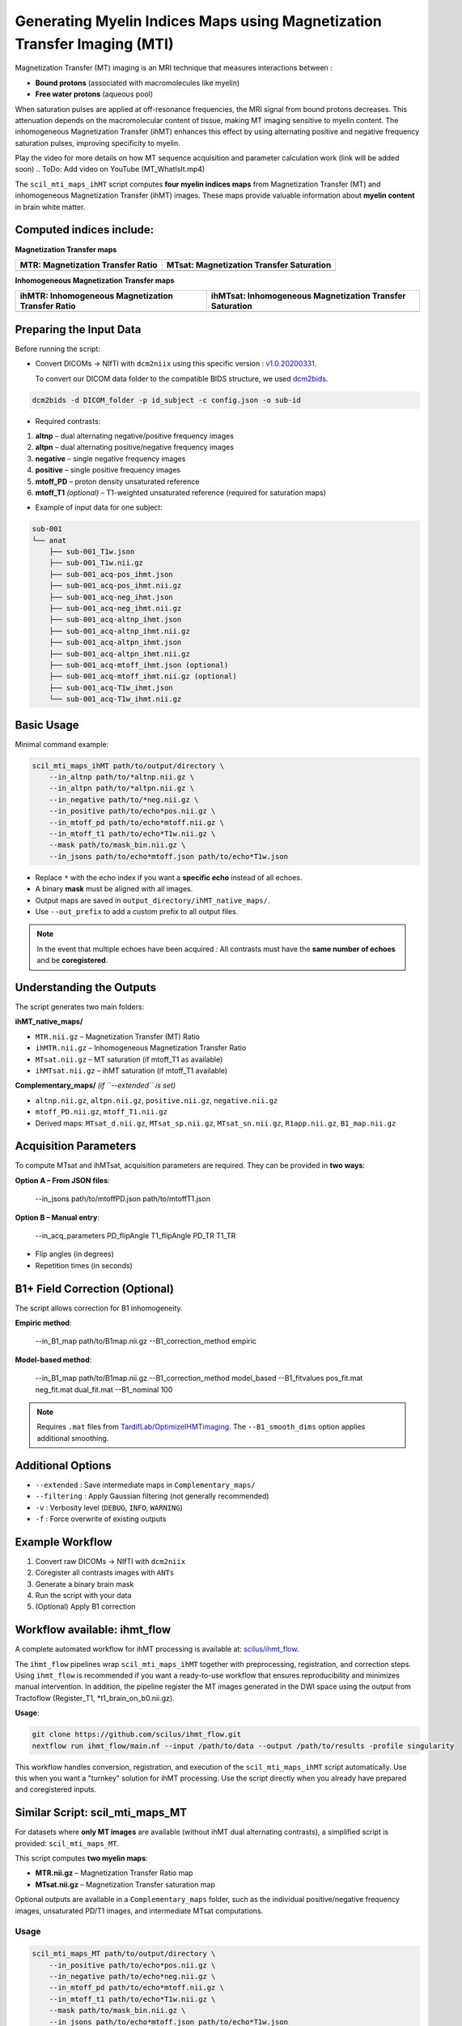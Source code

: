 Generating Myelin Indices Maps using Magnetization Transfer Imaging (MTI)
===============================================================================

Magnetization Transfer (MT) imaging is an MRI technique that measures interactions 
between :

- **Bound protons** (associated with macromolecules like myelin)
- **Free water protons** (aqueous pool)

When saturation pulses are applied at off-resonance frequencies, the MRI signal from bound protons decreases. This attenuation depends on the macromolecular content of tissue, making MT imaging sensitive to myelin content. The inhomogeneous Magnetization Transfer (ihMT) enhances this effect by using alternating positive and negative frequency saturation pulses, improving specificity to myelin.

.. image:: ../../_static/scil_ihmt_explanation.png
   :alt: How does ihMT work?

Play the video for more details on how MT sequence acquisition and parameter calculation work (link will be added soon)
.. ToDo: Add video on YouTube (MT_WhatIsIt.mp4)


The ``scil_mti_maps_ihMT`` script computes **four myelin indices maps** from Magnetization Transfer (MT) and inhomogeneous Magnetization Transfer (ihMT) images. These maps provide valuable information about **myelin content** in brain white matter.


Computed indices include:
-------------------------

**Magnetization Transfer maps**

+----------------------------------------+----------------------------------------------+
| **MTR**: Magnetization Transfer Ratio  | **MTsat**: Magnetization Transfer Saturation |
+========================================+==============================================+
| .. image:: ../../_static/scil_MTR.gif  | .. image:: ../../_static/scil_MTsat.gif      |
|    :width: 200                         |    :width: 200                               |
|    :align: center                      |    :align: center                            |
+----------------------------------------+----------------------------------------------+


**Inhomogeneous Magnetization Transfer maps**

+-------------------------------------------------------+--------------------------------------------------------------+
| **ihMTR**: Inhomogeneous Magnetization Transfer Ratio | **ihMTsat**: Inhomogeneous Magnetization Transfer Saturation |
+=======================================================+==============================================================+
| .. image:: ../../_static/scil_ihMTR.gif               | .. image:: ../../_static/scil_ihMTsat.gif                    |
|    :width: 200                                        |    :width: 200                                               |
|    :align: center                                     |    :align: center                                            |
+-------------------------------------------------------+--------------------------------------------------------------+


Preparing the Input Data
-------------------------

Before running the script:

- Convert DICOMs → NIfTI with ``dcm2niix`` using this specific version :
  `v1.0.20200331 <https://github.com/rordenlab/dcm2niix/releases/tag/v1.0.20200331>`__.

  To convert our DICOM data folder to the compatible BIDS structure, we used
  `dcm2bids <https://github.com/cbedetti/Dcm2Bids#install>`__.


.. code-block:: bash
    
    dcm2bids -d DICOM_folder -p id_subject -c config.json -o sub-id


- Required contrasts:

1. **altnp** – dual alternating negative/positive frequency images
2. **altpn** – dual alternating positive/negative frequency images
3. **negative** – single negative frequency images
4. **positive** – single positive frequency images
5. **mtoff_PD** – proton density unsaturated reference
6. **mtoff_T1** *(optional)* – T1-weighted unsaturated reference (required for saturation maps)


- Example of input data for one subject: 

.. code-block:: text

          sub-001
          └── anat
              ├── sub-001_T1w.json
              ├── sub-001_T1w.nii.gz
              ├── sub-001_acq-pos_ihmt.json
              ├── sub-001_acq-pos_ihmt.nii.gz
              ├── sub-001_acq-neg_ihmt.json
              ├── sub-001_acq-neg_ihmt.nii.gz
              ├── sub-001_acq-altnp_ihmt.json
              ├── sub-001_acq-altnp_ihmt.nii.gz
              ├── sub-001_acq-altpn_ihmt.json
              ├── sub-001_acq-altpn_ihmt.nii.gz
              ├── sub-001_acq-mtoff_ihmt.json (optional)
              ├── sub-001_acq-mtoff_ihmt.nii.gz (optional)
              ├── sub-001_acq-T1w_ihmt.json
              └── sub-001_acq-T1w_ihmt.nii.gz
          

Basic Usage
-----------

Minimal command example:

.. code-block:: bash
    
    scil_mti_maps_ihMT path/to/output/directory \
        --in_altnp path/to/*altnp.nii.gz \
        --in_altpn path/to/*altpn.nii.gz \
        --in_negative path/to/*neg.nii.gz \
        --in_positive path/to/echo*pos.nii.gz \
        --in_mtoff_pd path/to/echo*mtoff.nii.gz \
        --in_mtoff_t1 path/to/echo*T1w.nii.gz \
        --mask path/to/mask_bin.nii.gz \
        --in_jsons path/to/echo*mtoff.json path/to/echo*T1w.json

- Replace ``*`` with the echo index if you want a **specific echo** instead of all echoes.
- A binary **mask** must be aligned with all images.
- Output maps are saved in ``output_directory/ihMT_native_maps/``.
- Use ``--out_prefix`` to add a custom prefix to all output files.


.. note::
    In the event that multiple echoes have been acquired : 
    All contrasts must have the **same number of echoes** and be **coregistered**.


Understanding the Outputs
-------------------------

The script generates two main folders:

**ihMT_native_maps/**

- ``MTR.nii.gz`` – Magnetization Transfer (MT) Ratio
- ``ihMTR.nii.gz`` – Inhomogeneous Magnetization Transfer Ratio
- ``MTsat.nii.gz`` – MT saturation (if mtoff_T1 as available)
- ``ihMTsat.nii.gz`` – ihMT saturation (if mtoff_T1 available)

**Complementary_maps/** *(if ``--extended`` is set)*

- ``altnp.nii.gz``, ``altpn.nii.gz``, ``positive.nii.gz``, ``negative.nii.gz``
- ``mtoff_PD.nii.gz``, ``mtoff_T1.nii.gz``
- Derived maps: ``MTsat_d.nii.gz``, ``MTsat_sp.nii.gz``, ``MTsat_sn.nii.gz``, ``R1app.nii.gz``, ``B1_map.nii.gz``


Acquisition Parameters
----------------------

To compute MTsat and ihMTsat, acquisition parameters are required. 
They can be provided in **two ways**:

**Option A – From JSON files**:

   --in_jsons path/to/mtoffPD.json path/to/mtoffT1.json

**Option B – Manual entry**:

   --in_acq_parameters PD_flipAngle T1_flipAngle PD_TR T1_TR

- Flip angles (in degrees)
- Repetition times (in seconds)


B1+ Field Correction (Optional)
-------------------------------

The script allows correction for B1 inhomogeneity.

**Empiric method**:

   --in_B1_map path/to/B1map.nii.gz --B1_correction_method empiric

**Model-based method**:

   --in_B1_map path/to/B1map.nii.gz \
   --B1_correction_method model_based \
   --B1_fitvalues pos_fit.mat neg_fit.mat dual_fit.mat \
   --B1_nominal 100

.. note::

    Requires ``.mat`` files from `TardifLab/OptimizeIHMTimaging <https://github.com/TardifLab/OptimizeIHMTimaging/tree/master/b1Correction>`_.
    The ``--B1_smooth_dims`` option applies additional smoothing.

Additional Options
------------------

- ``--extended`` : Save intermediate maps in ``Complementary_maps/``
- ``--filtering`` : Apply Gaussian filtering (not generally recommended)
- ``-v`` : Verbosity level (``DEBUG``, ``INFO``, ``WARNING``)
- ``-f`` : Force overwrite of existing outputs

Example Workflow
----------------

1. Convert raw DICOMs → NIfTI with ``dcm2niix``
2. Coregister all contrasts images with ``ANTs``
3. Generate a binary brain mask
4. Run the script with your data
5. (Optional) Apply B1 correction


Workflow available: ihmt_flow
-----------------------------

A complete automated workflow for ihMT processing is available at: `scilus/ihmt_flow <https://github.com/scilus/ihmt_flow>`_.

The ``ihmt_flow`` pipelines wrap ``scil_mti_maps_ihMT`` together with
preprocessing, registration, and correction steps. Using ``ihmt_flow`` is
recommended if you want a ready-to-use workflow that ensures reproducibility
and minimizes manual intervention. In addition, the pipeline register the MT images 
generated in the DWI space using the output from Tractoflow (Register_T1, \*t1_brain_on_b0.nii.gz).


**Usage**:

.. code-block:: bash
    
    git clone https://github.com/scilus/ihmt_flow.git
    nextflow run ihmt_flow/main.nf --input /path/to/data --output /path/to/results -profile singularity

This workflow handles conversion, registration, and execution of the
``scil_mti_maps_ihMT`` script automatically. Use this when you want a
"turnkey" solution for ihMT processing. Use the script directly when you
already have prepared and coregistered inputs.


Similar Script: scil_mti_maps_MT
--------------------------------
For datasets where **only MT images** are available (without ihMT dual
alternating contrasts), a simplified script is provided:
``scil_mti_maps_MT``.

This script computes **two myelin maps**:

* **MTR.nii.gz** – Magnetization Transfer Ratio map
* **MTsat.nii.gz** – Magnetization Transfer saturation map

Optional outputs are available in a ``Complementary_maps`` folder, such as the
individual positive/negative frequency images, unsaturated PD/T1 images, and
intermediate MTsat computations.

Usage
^^^^^
.. code-block:: bash
    
    scil_mti_maps_MT path/to/output/directory \
        --in_positive path/to/echo*pos.nii.gz \
        --in_negative path/to/echo*neg.nii.gz \
        --in_mtoff_pd path/to/echo*mtoff.nii.gz \
        --in_mtoff_t1 path/to/echo*T1w.nii.gz \
        --mask path/to/mask_bin.nii.gz \
        --in_jsons path/to/echo*mtoff.json path/to/echo*T1w.json

By default, all echoes are used. To use only one, replace ``*`` with the echo
number.


B1 Correction
^^^^^^^^^^^^^
Like the ihMT script, ``scil_mti_maps_MT`` supports B1+ field inhomogeneity
correction, either empiric or model-based, using the options:

* ``--in_B1_map`` to provide a B1 map
* ``--B1_correction_method empiric`` or ``model_based``
* ``--B1_fitvalues`` to provide external calibration files (1 or 2 .mat files)


When to use each script
-----------------------

* Use **``scil_mti_maps_ihMT``** if you have ihMT acquisitions (dual alternating
  contrasts, positive, negative, PD, T1). Produces 4 myelin maps.
* Use **``scil_mti_maps_MT``** if you only have MT acquisitions (positive,
  negative, PD, T1). Produces 2 myelin maps.

Both scripts require coregistered inputs.


References
----------

[1] Varma G, Girard OM, Prevost VH, Grant AK, Duhamel G, Alsop DC.
    Interpretation of magnetization transfer from inhomogeneously broadened
    lines (ihMT) in tissues as a dipolar order effect within motion
    restricted molecules. Journal of Magnetic Resonance. 1 nov 2015;260:67-76.

[2] Manning AP, Chang KL, MacKay AL, Michal CA. The physical mechanism of
    "inhomogeneous" magnetization transfer MRI. Journal of Magnetic Resonance.
    1 janv 2017;274:125-36.

[3] Helms G, Dathe H, Kallenberg K, Dechent P. High-resolution maps of
    magnetization transfer with inherent correction for RF inhomogeneity
    and T1 relaxation obtained from 3D FLASH MRI.
    Magnetic Resonance in Medicine. 2008;60(6):1396-407.

